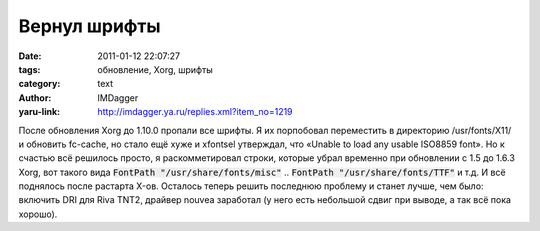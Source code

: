 Вернул шрифты
=============
:date: 2011-01-12 22:07:27
:tags: обновление, Xorg, шрифты
:category: text
:author: IMDagger
:yaru-link: http://imdagger.ya.ru/replies.xml?item_no=1219

После обновления Xorg до 1.10.0 пропали все шрифты. Я их порпобовал
переместить в директорию /usr/fonts/X11/ и обновить fc-cache, но стало
ещё хуже и xfontsel утверждал, что «Unable to load any usable ISO8859
font». Но к счастью всё решилось просто, я раскомметировал строки,
которые убрал временно при обновлении с 1.5 до 1.6.3 Xorg, вот такого
вида :code:`FontPath "/usr/share/fonts/misc"` .. :code:`FontPath "/usr/share/fonts/TTF"`
и т.д. И всё поднялось после растарта X-ов. Осталось теперь решить
последнюю проблему и станет лучше, чем было: включить DRI для Riva TNT2,
драйвер nouvea заработал (у него есть небольшой сдвиг при выводе, а так
всё пока хорошо).
